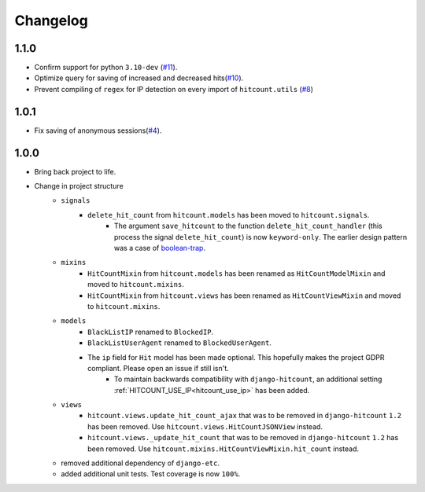 Changelog
=========

1.1.0
-----

- Confirm support for python ``3.10-dev`` (`#11`_).
- Optimize query for saving of increased and decreased hits(`#10`_).
- Prevent compiling of ``regex`` for IP detection on every import of ``hitcount.utils`` (`#8`_)

.. _#8: https://github.com/abhiabhi94/dj-hitcount/pull/8/
.. _#10: https://github.com/abhiabhi94/dj-hitcount/pull/10/
.. _#11: https://github.com/abhiabhi94/dj-hitcount/pull/11/

1.0.1
-----

- Fix saving of anonymous sessions(`#4`_).

.. _#4: https://github.com/abhiabhi94/dj-hitcount/pulls/4/

1.0.0
-----

- Bring back project to life.
- Change in project structure
    - ``signals``
        - ``delete_hit_count`` from ``hitcount.models`` has been moved to ``hitcount.signals``.
            - The argument ``save_hitcount`` to the function ``delete_hit_count_handler`` (this process the signal ``delete_hit_count``) is now ``keyword-only``. The earlier design pattern was a case of `boolean-trap`_.
    - ``mixins``
        - ``HitCountMixin`` from ``hitcount.models`` has been renamed as ``HitCountModelMixin`` and moved to ``hitcount.mixins``.
        - ``HitCountMixin`` from ``hitcount.views`` has been renamed as ``HitCountViewMixin`` and moved to ``hitcount.mixins``.

    - ``models``
        - ``BlackListIP`` renamed to ``BlockedIP``.
        - ``BlackListUserAgent`` renamed to ``BlockedUserAgent``.
        - The ``ip`` field for ``Hit`` model has been made optional. This hopefully makes the project GDPR compliant. Please open an issue if still isn't.
            - To maintain backwards compatibility with ``django-hitcount``, an additional setting :ref:`HITCOUNT_USE_IP<hitcount_use_ip>` has been added.
    - ``views``
        - ``hitcount.views.update_hit_count_ajax`` that was to be removed in ``django-hitcount`` ``1.2`` has been removed. Use ``hitcount.views.HitCountJSONView`` instead.

        - ``hitcount.views._update_hit_count`` that was to be removed in ``django-hitcount`` ``1.2`` has been removed. Use ``hitcount.mixins.HitCountViewMixin.hit_count`` instead.

    - removed additional dependency of ``django-etc``.
    - added additional unit tests. Test coverage is now ``100%``.


.. _boolean-trap: https://ariya.io/2011/08/hall-of-api-shame-boolean-trap
